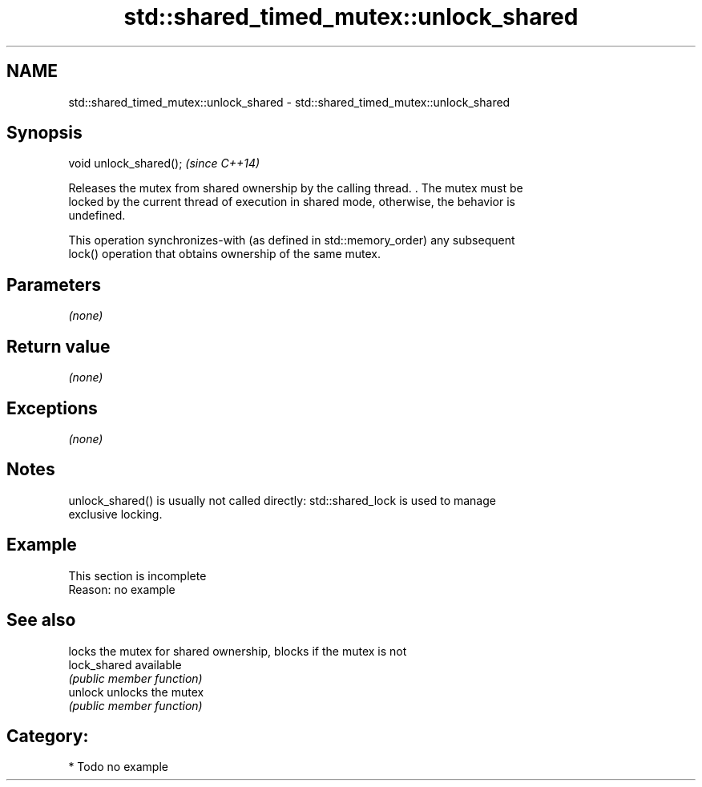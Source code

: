 .TH std::shared_timed_mutex::unlock_shared 3 "Nov 25 2015" "2.1 | http://cppreference.com" "C++ Standard Libary"
.SH NAME
std::shared_timed_mutex::unlock_shared \- std::shared_timed_mutex::unlock_shared

.SH Synopsis
   void unlock_shared();  \fI(since C++14)\fP

   Releases the mutex from shared ownership by the calling thread. . The mutex must be
   locked by the current thread of execution in shared mode, otherwise, the behavior is
   undefined.

   This operation synchronizes-with (as defined in std::memory_order) any subsequent
   lock() operation that obtains ownership of the same mutex.

.SH Parameters

   \fI(none)\fP

.SH Return value

   \fI(none)\fP

.SH Exceptions

   \fI(none)\fP

.SH Notes

   unlock_shared() is usually not called directly: std::shared_lock is used to manage
   exclusive locking.

.SH Example

    This section is incomplete
    Reason: no example

.SH See also

               locks the mutex for shared ownership, blocks if the mutex is not
   lock_shared available
               \fI(public member function)\fP 
   unlock      unlocks the mutex
               \fI(public member function)\fP 

.SH Category:

     * Todo no example
